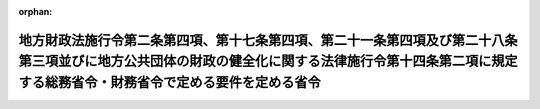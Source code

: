 .. _418M60000048001_20160401_428M60000048002:

:orphan:

======================================================================================================================================================================================================
地方財政法施行令第二条第四項、第十七条第四項、第二十一条第四項及び第二十八条第三項並びに地方公共団体の財政の健全化に関する法律施行令第十四条第二項に規定する総務省令・財務省令で定める要件を定める省令
======================================================================================================================================================================================================

.. raw:: html
    
    
    <main id="contentsLaw" class="active">
    <div id="innerDocument" class="active">
    
    
    
    
    <div style="margin-bottom: 12px;">
    <div id="lawTitleNo" style="font-size: 1.067rem; font-weight: bold;" class="_shokanBoxParent">平成十八年総務省・財務省令第一号<div class="_shokanBox"></div>
    <div class="_inyoBox" id="_inyo_"></div>
    </div>
    <div id="lawTitle" style="margin-left: 3rem; font-size: 1.5rem; font-weight: bold; line-height: 1.25em;" class="_shokanBoxParent">
    <span data-xpath="">地方財政法施行令第二条第四項、第十七条第四項、第二十一条第四項及び第二十八条第三項並びに地方公共団体の財政の健全化に関する法律施行令第十四条第二項に規定する総務省令・財務省令で定める要件を定める省令</span><div class="_shokanBox" id="_shokan_"><div class="_shokanBtnIcons"></div></div>
    <div class="_inyoBox" id="_inyo_"></div>
    </div>
    </div><section id="EnactStatement" class="active EnactStatement"><div class="_div_EnactStatement _shokanBoxParent" style="text-indent: 1em;">
    <span data-xpath="">地方財政法施行令（昭和二十三年政令第二百六十七号）第二条第四項、第七条第四項及び第二十一条第三項の規定に基づき、地方財政法施行令第二条第四項、第七条第四項及び第二十一条第三項に規定する総務省令・財務省令で定める要件を定める省令を次のように定める。</span><div class="_shokanBox" id="_shokan_"><div class="_shokanBtnIcons"></div></div>
    <div class="_inyoBox" id="_inyo_"></div>
    </div></section><section id="MainProvision" class="active MainProvision"><section class="active Paragraph"><div style="text-indent: 1em;" class="_div_ParagraphSentence _shokanBoxParent">
    <span data-xpath="">地方財政法施行令（昭和二十三年政令第二百六十七号）第二条第四項、第十七条第四項、第二十一条第四項及び第二十八条第三項並びに地方公共団体の財政の健全化に関する法律施行令（平成十九年政令第三百九十七号）第十四条第二項に規定する総務省令・財務省令で定める要件は、総務大臣が地方財政法（昭和二十三年法律第百九号）第五条の三第一項並びに地方財政法施行令第二条第三項、第二十一条第三項及び第二十八条第二項の規定による協議を受けて同意をしようとする地方債、同法第五条の三第六項の規定による届出を受けた地方債、同令第十七条第三項の規定による報告を受けた地方債並びに同法第五条の四第一項及び第三項から第五項まで並びに地方公共団体の財政の健全化に関する法律（平成十九年法律第九十四号）第十三条第一項に規定する許可をしようとする地方債の資金が同令第十八条の二で定める公的資金を含まないものであって、地方債の限度額が、次の地方公共団体の区分に応じ、当該各号に定める額未満のものであることとする。</span><div class="_shokanBox" id="_shokan_"><div class="_shokanBtnIcons"></div></div>
    <div class="_inyoBox" id="_inyo_"></div>
    </div>
    <div id="" style="margin-left: 1em; text-indent: -1em;" class="_div_ItemSentence _shokanBoxParent">
    <span style="font-weight: bold;">一</span>　<span data-xpath="">都道府県及び地方自治法（昭和二十二年法律第六十七号）第二百五十二条の十九第一項の指定都市（次号において「指定都市」という。）</span>　<span data-xpath="">一億円</span><div class="_shokanBox" id="_shokan_"><div class="_shokanBtnIcons"></div></div>
    <div class="_inyoBox" id="_inyo_"></div>
    </div>
    <div id="" style="margin-left: 1em; text-indent: -1em;" class="_div_ItemSentence _shokanBoxParent">
    <span style="font-weight: bold;">二</span>　<span data-xpath="">市（指定都市を除く。）町村</span>　<span data-xpath="">四千万円</span><div class="_shokanBox" id="_shokan_"><div class="_shokanBtnIcons"></div></div>
    <div class="_inyoBox" id="_inyo_"></div>
    </div></section></section><section id="" class="active SupplProvision"><div class="_div_SupplProvisionLabel SupplProvisionLabel _shokanBoxParent" style="margin-bottom: 10px; margin-left: 3em; font-weight: bold;">
    <span data-xpath="">附　則</span><div class="_shokanBox" id="_shokan_"><div class="_shokanBtnIcons"></div></div>
    <div class="_inyoBox" id="_inyo_"></div>
    </div>
    <section class="active Paragraph"><div style="margin-left: 1em; text-indent: -1em;" class="_div_ParagraphSentence _shokanBoxParent">
    <span style="font-weight: bold;">１</span>　<span data-xpath="">この省令は、平成十八年四月一日から施行し、平成十八年度の地方債から適用する。</span><div class="_shokanBox" id="_shokan_"><div class="_shokanBtnIcons"></div></div>
    <div class="_inyoBox" id="_inyo_"></div>
    </div></section><section class="active Paragraph"><div style="margin-left: 1em; text-indent: -1em;" class="_div_ParagraphSentence _shokanBoxParent">
    <span style="font-weight: bold;">２</span>　<span data-xpath="">平成二十八年度におけるこの省令の適用については、「第二十八条第三項」とあるのは「第二十八条第三項並びに附則第三条第四項及び第五条第四項」と、「第二十八条第二項」とあるのは「第二十八条第二項並びに附則第三条第三項及び第五条第三項」と、「第三項から第五項まで」とあるのは「第三項から第五項まで並びに附則第三十三条の五の七第二項及び第三十三条の八第一項」とする。</span><div class="_shokanBox" id="_shokan_"><div class="_shokanBtnIcons"></div></div>
    <div class="_inyoBox" id="_inyo_"></div>
    </div></section><section class="active Paragraph"><div style="margin-left: 1em; text-indent: -1em;" class="_div_ParagraphSentence _shokanBoxParent">
    <span style="font-weight: bold;">３</span>　<span data-xpath="">平成二十九年度から平成三十七年度までの間におけるこの省令の適用については、「第二十八条第三項」とあるのは「第二十八条第三項並びに附則第五条第四項」と、「第二十八条第二項」とあるのは「第二十八条第二項並びに附則第五条第三項」と、「第三項から第五項まで」とあるのは「第三項から第五項まで並びに附則第三十三条の八第一項」とする。</span><div class="_shokanBox" id="_shokan_"><div class="_shokanBtnIcons"></div></div>
    <div class="_inyoBox" id="_inyo_"></div>
    </div></section><section class="active Paragraph"><div style="margin-left: 1em; text-indent: -1em;" class="_div_ParagraphSentence _shokanBoxParent">
    <span style="font-weight: bold;">４</span>　<span data-xpath="">地方債の許可手続に関する省令（平成十二年大蔵省・自治省令第一号）は廃止する。</span><div class="_shokanBox" id="_shokan_"><div class="_shokanBtnIcons"></div></div>
    <div class="_inyoBox" id="_inyo_"></div>
    </div></section></section><section id="" class="active SupplProvision"><div class="_div_SupplProvisionLabel SupplProvisionLabel _shokanBoxParent" style="margin-bottom: 10px; margin-left: 3em; font-weight: bold;">
    <span data-xpath="">附　則</span>　（平成二一年三月三一日総務省・財務省令第二号）<div class="_shokanBox" id="_shokan_"><div class="_shokanBtnIcons"></div></div>
    <div class="_inyoBox" id="_inyo_"></div>
    </div>
    <section class="active Paragraph"><div style="text-indent: 1em;" class="_div_ParagraphSentence _shokanBoxParent">
    <span data-xpath="">この省令は、平成二十一年四月一日から施行し、平成二十一年度の地方債から適用する。</span><div class="_shokanBox" id="_shokan_"><div class="_shokanBtnIcons"></div></div>
    <div class="_inyoBox" id="_inyo_"></div>
    </div></section></section><section id="" class="active SupplProvision"><div class="_div_SupplProvisionLabel SupplProvisionLabel _shokanBoxParent" style="margin-bottom: 10px; margin-left: 3em; font-weight: bold;">
    <span data-xpath="">附　則</span>　（平成二四年一月二七日総務省・財務省令第一号）<div class="_shokanBox" id="_shokan_"><div class="_shokanBtnIcons"></div></div>
    <div class="_inyoBox" id="_inyo_"></div>
    </div>
    <section id="" class="active Article"><div style="margin-left: 1em; font-weight: bold;" class="_div_ArticleCaption _shokanBoxParent">
    <span data-xpath="">（施行期日）</span><div class="_shokanBox" id="_shokan_"><div class="_shokanBtnIcons"></div></div>
    <div class="_inyoBox" id="_inyo_"></div>
    </div>
    <div style="margin-left: 1em; text-indent: -1em;" id="" class="_div_ArticleTitle _shokanBoxParent">
    <span style="font-weight: bold;">第一条</span>　<span data-xpath="">この省令は、地域の自主性及び自立性を高めるための改革の推進を図るための関係法律の整備に関する法律附則第一条第六号に掲げる規定の施行の日（平成二十四年二月一日）から施行する。</span><div class="_shokanBox" id="_shokan_"><div class="_shokanBtnIcons"></div></div>
    <div class="_inyoBox" id="_inyo_"></div>
    </div></section><section id="" class="active Article"><div style="margin-left: 1em; font-weight: bold;" class="_div_ArticleCaption _shokanBoxParent">
    <span data-xpath="">（経過措置）</span><div class="_shokanBox" id="_shokan_"><div class="_shokanBtnIcons"></div></div>
    <div class="_inyoBox" id="_inyo_"></div>
    </div>
    <div style="margin-left: 1em; text-indent: -1em;" id="" class="_div_ArticleTitle _shokanBoxParent">
    <span style="font-weight: bold;">第二条</span>　<span data-xpath="">この省令による改正後の地方財政法施行令第二条第四項、第十七条第四項、第二十一条第四項及び第二十八条第三項並びに地方公共団体の財政の健全化に関する法律施行令第十四条第二項に規定する総務省令・財務省令で定める要件を定める省令及び地方財政法施行令附則第六条第一項に規定する総務省令・財務省令で定める数値及び事項を定める省令の規定は、平成二十四年度の地方債から適用し、平成二十三年度以前の年度の地方債については、なお従前の例による。</span><div class="_shokanBox" id="_shokan_"><div class="_shokanBtnIcons"></div></div>
    <div class="_inyoBox" id="_inyo_"></div>
    </div></section></section><section id="" class="active SupplProvision"><div class="_div_SupplProvisionLabel SupplProvisionLabel _shokanBoxParent" style="margin-bottom: 10px; margin-left: 3em; font-weight: bold;">
    <span data-xpath="">附　則</span>　（平成二六年三月三一日総務省・財務省令第一号）<div class="_shokanBox" id="_shokan_"><div class="_shokanBtnIcons"></div></div>
    <div class="_inyoBox" id="_inyo_"></div>
    </div>
    <section class="active Paragraph"><div style="text-indent: 1em;" class="_div_ParagraphSentence _shokanBoxParent">
    <span data-xpath="">この省令は、平成二十六年四月一日から施行し、平成二十六年度の地方債から適用する。</span><div class="_shokanBox" id="_shokan_"><div class="_shokanBtnIcons"></div></div>
    <div class="_inyoBox" id="_inyo_"></div>
    </div></section></section><section id="" class="active SupplProvision"><div class="_div_SupplProvisionLabel SupplProvisionLabel _shokanBoxParent" style="margin-bottom: 10px; margin-left: 3em; font-weight: bold;">
    <span data-xpath="">附　則</span>　（平成二八年三月三一日総務省・財務省令第二号）<div class="_shokanBox" id="_shokan_"><div class="_shokanBtnIcons"></div></div>
    <div class="_inyoBox" id="_inyo_"></div>
    </div>
    <section class="active Paragraph"><div style="text-indent: 1em;" class="_div_ParagraphSentence _shokanBoxParent">
    <span data-xpath="">この省令は、平成二十八年四月一日から施行し、平成二十八年度の地方債から適用する。</span><div class="_shokanBox" id="_shokan_"><div class="_shokanBtnIcons"></div></div>
    <div class="_inyoBox" id="_inyo_"></div>
    </div></section></section>
    
    
    
    
    
    </div>
    </main>
    
    
